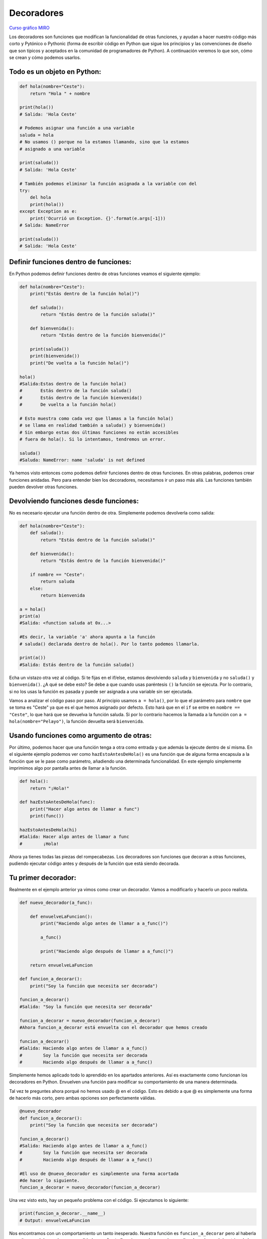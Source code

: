Decoradores
----------

`Curso gráfico MIRO <https://miro.com/welcomeonboard/M2owWWFuRHBwaXJxbm1rR2pnWjdvazdBZ2l1ZUdWVU1taTAxWExqNDdyd1Q0d2htMGszSEw1TWJ3ZU90dVpZVnwzNDU4NzY0NTY3ODY3MjMyMTY2fDI=?share_link_id=544290942241>`__

Los decoradores son funciones que modifican la funcionalidad de otras funciones, y ayudan a hacer nuestro código más corto y Pytónico o Pythonic (forma de escribir código en Python que sigue los principios y las convenciones de diseño que son típicos y aceptados en la comunidad de programadores de Python).
A continuación veremos lo que son, cómo se crean y cómo podemos usarlos.

Todo es un objeto en Python:
^^^^^^^^^^^^^^^^^^^^^^^^^^^^^^^^^^

.. code:: python

    def hola(nombre="Ceste"):
        return "Hola " + nombre

    print(hola())
    # Salida: 'Hola Ceste'

    # Podemos asignar una función a una variable
    saluda = hola
    # No usamos () porque no la estamos llamando, sino que la estamos
    # asignado a una variable

    print(saluda())
    # Salida: 'Hola Ceste'

    # También podemos eliminar la función asignada a la variable con del
    try:
        del hola
        print(hola())
    except Exception as e:
        print('Ocurrió un Exception. {}'.format(e.args[-1]))
    # Salida: NameError

    print(saluda())
    # Salida: 'Hola Ceste'


Definir funciones dentro de funciones:
^^^^^^^^^^^^^^^^^^^^^^^^^^^^^^^^^^^^

En Python podemos definir funciones dentro de otras funciones veamos el siguiente ejemplo:

.. code:: python

    def hola(nombre="Ceste"):
        print("Estás dentro de la función hola()")

        def saluda():
            return "Estás dentro de la función saluda()"

        def bienvenida():
            return "Estás dentro de la función bienvenida()"

        print(saluda())
        print(bienvenida())
        print("De vuelta a la función hola()")

    hola()
    #Salida:Estas dentro de la función hola()
    #       Estás dentro de la función saluda()
    #       Estás dentro de la función bienvenida()
    #       De vuelta a la función hola()

    # Esto muestra como cada vez que llamas a la función hola()
    # se llama en realidad también a saluda() y bienvenida()
    # Sin embargo estas dos últimas funciones no están accesibles
    # fuera de hola(). Si lo intentamos, tendremos un error.

    saluda()
    #Saluda: NameError: name 'saluda' is not defined

Ya hemos visto entonces como podemos definir funciones dentro de otras funciones. En otras palabras, podemos crear funciones anidadas. Pero para entender bien los decoradores, necesitamos ir un paso más allá. Las funciones también pueden devolver otras funciones.


Devolviendo funciones desde funciones:
^^^^^^^^^^^^^^^^^^^^^^^^^^^^^^^^^^^^^^^^^^

No es necesario ejecutar una función dentro de otra. Simplemente podemos devolverla como salida:

.. code:: python

    def hola(nombre="Ceste"):
        def saluda():
            return "Estás dentro de la función saluda()"

        def bienvenida():
            return "Estás dentro de la función bienvenida()"

        if nombre == "Ceste":
            return saluda
        else:
            return bienvenida

    a = hola()
    print(a)
    #Salida: <function saluda at 0x...>

    #Es decir, la variable 'a' ahora apunta a la función
    # saluda() declarada dentro de hola(). Por lo tanto podemos llamarla.

    print(a())
    #Salida: Estás dentro de la función saluda()

Echa un vistazo otra vez al código.
Si te fijas en el if/else, estamos devolviendo ``saluda`` y ``bienvenida`` y no ``saluda()`` y ``bienvenida()``. ¿A qué se debe esto? Se debe a que cuando usas paréntesis ``()`` la función se ejecuta. Por lo contrario, si no los usas la función es pasada y puede ser asignada a una variable sin ser ejecutada.

Vamos a analizar el código paso por paso.
Al principio usamos ``a = hola()``, por lo que el parámetro para ``nombre`` que se toma es "Ceste" ya que es el que hemos asignado por defecto. Esto hará que en el ``if`` se entre en ``nombre == "Ceste"``, lo que hará que se devuelva la función saluda. Si por lo contrario hacemos la llamada a la función con ``a = hola(nombre="Pelayo")``, la función devuelta será ``bienvenida``.


Usando funciones como argumento de otras:
^^^^^^^^^^^^^^^^^^^^^^^^^^^^^^^^^^^^^^^^^^^^^^^^^^^^^

Por último, podemos hacer que una función tenga a otra como entrada y que además la ejecute dentro de sí misma. En el siguiente ejemplo podemos ver como ``hazEstoAntesDeHola()`` es una función que de alguna forma encapsula a la función que se le pase como parámetro, añadiendo una determinada funcionalidad. En este ejemplo simplemente imprimimos algo por pantalla antes de llamar a la función.

.. code:: python

    def hola():
        return "¡Hola!"

    def hazEstoAntesDeHola(func):
        print("Hacer algo antes de llamar a func")
        print(func())

    hazEstoAntesDeHola(hi)
    #Salida: Hacer algo antes de llamar a func
    #        ¡Hola!


Ahora ya tienes todas las piezas del rompecabezas. Los decoradores son funciones que decoran a otras funciones, pudiendo ejecutar código antes y después de la función que está siendo decorada.

Tu primer decorador:
^^^^^^^^^^^^^^^^^^^^^^^^^^^^^

Realmente en el ejemplo anterior ya vimos como crear un decorador. Vamos a modificarlo y hacerlo un poco realista.

.. code:: python

    def nuevo_decorador(a_func):

        def envuelveLaFuncion():
            print("Haciendo algo antes de llamar a a_func()")

            a_func()

            print("Haciendo algo después de llamar a a_func()")

        return envuelveLaFuncion

    def funcion_a_decorar():
        print("Soy la función que necesita ser decorada")

    funcion_a_decorar()
    #Salida: "Soy la función que necesita ser decorada"

    funcion_a_decorar = nuevo_decorador(funcion_a_decorar)
    #Ahora funcion_a_decorar está envuelta con el decorador que hemos creado

    funcion_a_decorar()
    #Salida: Haciendo algo antes de llamar a a_func()
    #        Soy la función que necesita ser decorada
    #        Haciendo algo después de llamar a a_func()

Simplemente hemos aplicado todo lo aprendido en los apartados anteriores. Así es exactamente como funcionan los decoradores en Python. Envuelven una función para modificar su comportamiento de una manera determinada.

Tal vez te preguntes ahora porqué no hemos usado @ en el código. Esto es debido a que @ es simplemente una forma de hacerlo más corto, pero ambas opciones son perfectamente válidas.

.. code:: python

    @nuevo_decorador
    def funcion_a_decorar():
        print("Soy la función que necesita ser decorada")

    funcion_a_decorar()
    #Salida: Haciendo algo antes de llamar a a_func()
    #        Soy la función que necesita ser decorada
    #        Haciendo algo después de llamar a a_func()

    #El uso de @nuevo_decorador es simplemente una forma acortada
    #de hacer lo siguiente.
    funcion_a_decorar = nuevo_decorador(funcion_a_decorar)

Una vez visto esto, hay un pequeño problema con el código. Si ejecutamos lo siguiente:

.. code:: python

    print(funcion_a_decorar.__name__)
    # Output: envuelveLaFuncion

Nos encontramos con un comportamiento un tanto inesperado. Nuestra función es ``funcion_a_decorar`` pero al haberla envuelto con el decorador es en realidad ``envuelveLaFuncion``, por lo que sobreescribe el nombre y el *docstring* de la misma, algo que no es muy conveniente. Por suerte, Python nos da una forma de arreglar este problema usando ``functools.wraps``. Vamos a modificar nuestro ejemplo anterior haciendo uso de esta herramienta.

.. code:: python

    from functools import wraps

    def nuevo_decorador(a_func):
        @wraps(a_func)
        def envuelveLaFuncion():
            print("Haciendo algo antes de llamar a a_func()")
            a_func()
            print("Haciendo algo después de llamar a a_func()")
        return envuelveLaFuncion

    @nuevo_decorador
    def funcion_a_decorar():
        print("Soy la función que necesita ser decorada")

    print(funcion_a_decorar.__name__)
    # Salida: funcion_a_decorar

Mucho mejor ahora. Veamos también unos fragmentos de código muy usados.

**Ejemplos:**

.. code:: python

    from functools import wraps
    def nombre_decorador(f):
        @wraps(f)
        def decorada(*args, **kwargs):
            if not can_run:
                return "La función no se ejecutará"
            return f(*args, **kwargs)
        return decorada

    @nombre_decorador
    def func():
        return("La función se esta ejecutando")

    can_run = True
    print(func())
    # Salida: La función se esta ejecutando

    can_run = False
    print(func())
    # Salida: La función no se ejecutará

Nota: ``@wraps`` toma una función para ser decorada y añade la funcionalidad de copiar el nombre de la función, el *docstring*, los argumentos y otros parámetros asociados. Esto nos permite acceder a los elementos de la función a decorar una vez decorada. Es decir, resuelve el problema que vimos con anterioridad.


Casos de uso:
~~~~~~~~~~

A continuación veremos algunos áreas en las que los decoradores son realmente útiles.


Autorización
~~~~~~~~~~~~

Los decoradores permiten verificar si alguien está o no autorizado a usar una determinada función, por ejemplo en una aplicación web. Son muy usados en *frameworks* como Flask o Django. Aquí te mostramos como usar un decorador para verificar que se está autenticado.


**Ejemplo :**

.. code:: python

    from functools import wraps

    def requires_auth(f):
        @wraps(f)
        def decorated(*args, **kwargs):
            auth = request.authorization
            if not auth or not check_auth(auth.username, auth.password):
                authenticate()
            return f(*args, **kwargs)
        return decorated

Iniciar sesión
~~~~~~~~~~~~

El inicio de sesión es otra de las áreas donde los decoradores son muy útiles. Vamos un ejemplo:

.. code:: python

    from functools import wraps

    def logit(func):
        @wraps(func)
        def with_logging(*args, **kwargs):
            print(func.__name__ + " was called")
            return func(*args, **kwargs)
        return with_logging

    @logit
    def addition_func(x):
       """Función suma"""
       return x + x


    result = addition_func(4)
    # Salida: addition_func was called


Decoradores con argumentos
^^^^^^^^^^^^^^^^^^^^^^^^^

Hemos visto ya el uso de ``@wraps``, y tal vez te preguntes ¿pero no es también un decorador? De hecho si te fijas acepta un parámetro (que en nuestro caso es una función). A continuación te explicamos como crear un decorador que también acepta parámetros de entrada.


Anidando un Decorador dentro de una Función
~~~~~~~~~~~~~~~~~~~~~~~~~~~~~~~~~~~~~

Vayamos de vuelta al ejemplo de inicio de sesión, y creemos un *wraper* que permita especificar el fichero de salida que queremos usar para el fichero de *log*. Si te fijas, el decorador ahora acepta un parámetro de entrada.

.. code:: python

    from functools import wraps

    def logit(logfile='out.log'):
        def logging_decorator(func):
            @wraps(func)
            def wrapped_function(*args, **kwargs):
                log_string = func.__name__ + " fue llamada"
                print(log_string)
                # Abre el fichero y añade su contenido
                with open(logfile, 'a') as opened_file:
                    # Escribimos en el fichero el contenido
                    opened_file.write(log_string + '\n')
                return func(*args, **kwargs)
            return wrapped_function
        return logging_decorator

    @logit()
    def myfunc1():
        pass

    myfunc1()
    # Salida: myfunc1 fue llamada
    # Se ha creado un fichero con el nombre por defecto (out.log)

    @logit(logfile='func2.log')
    def myfunc2():
        pass

    myfunc2()
    # Salida: myfunc2  fue llamada
    # Se crea un fichero func2.log

Clases Decoradoras
~~~~~~~~~~~~~~~~~

Llegados a este punto ya tenemos el decorador *logit* creado en el apartado anterior funcionando en producción, pero algunas partes de nuestra aplicación son críticas, y si se produce un fallo este necesitará atención inmediata. Vamos a suponer que en determinadas ocasiones quieres simplemente escribir en el *log* (como hemos hecho), pero en otras quieres que se envíe un correo. En una aplicación como esta podríamos usar la herencia, pero hasta ahora sólo hemos usado decoradores.

Por suerte, las clases también pueden ser usadas para crear decoradores. Vamos a volver a definir *logit*, pero en este caso como una clase en vez de con una función.

.. code:: python

    class logit(object):

        _logfile = 'out.log'
    
        def __init__(self, func):
            self.func = func

        def __call__(self, *args):
            log_string = self.func.__name__ + " fue llamada"
            print(log_string)
            # Abre el fichero de log y escribe
            with open(self._logfile, 'a') as opened_file:
                # Escribimos el contenido
                opened_file.write(log_string + '\n')
            # Enviamos una notificación (ver método)
            self.notify()

            # Devuelve la función base
            return self.func(*args)

            

        def notify(self):
            # Esta clase simplemente escribe el log, nada más.
            pass

Esta implementación es mucho más limpia que con la función anidada. Por otro lado, la función puede ser envuelta de la misma forma que veníamos usando hasta ahora, usando ``@``.

.. code:: python

    logit._logfile = 'out2.log' # Si queremos usar otro nombre
    @logit
    def myfunc1():
        pass

    myfunc1()
    # Output: myfunc1 fue llamada

Ahora, vamos a crear una subclase de *logit* para añadir la funcionalidad de enviar un email. Enviaremos el email de manera ficticia.

.. code:: python

    class email_logit(logit):
        '''
        Implementación de logit con envío de email
        '''
        def __init__(self, email='admin@myproject.com', *args, **kwargs):
            self.email = email
            super(email_logit, self).__init__(*args, **kwargs)

        def notify(self):
            # Enviamos email a self.email
            # Código para enviar email
            # ...
            pass

